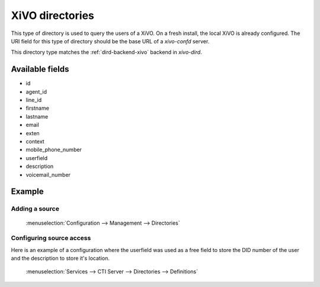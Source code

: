 .. _xivo-directory:

****************
XiVO directories
****************

This type of directory is used to query the users of a XiVO. On a fresh install, the local XiVO is
already configured. The URI field for this type of directory should be the base URL of a
`xivo-confd` server.

This directory type matches the :ref:`dird-backend-xivo` backend in `xivo-dird`.


Available fields
================

* id
* agent_id
* line_id
* firstname
* lastname
* email
* exten
* context
* mobile_phone_number
* userfield
* description
* voicemail_number


Example
=======

Adding a source
---------------

.. figure:: images/xivo_add_directory_xivo.png

   :menuselection:`Configuration --> Management --> Directories`


Configuring source access
-------------------------

Here is an example of a configuration where the userfield was used as a free
field to store the DID number of the user and the description to store it's
location.

.. figure:: images/xivo_configure_directory_xivo.png

   :menuselection:`Services --> CTI Server --> Directories --> Definitions`

